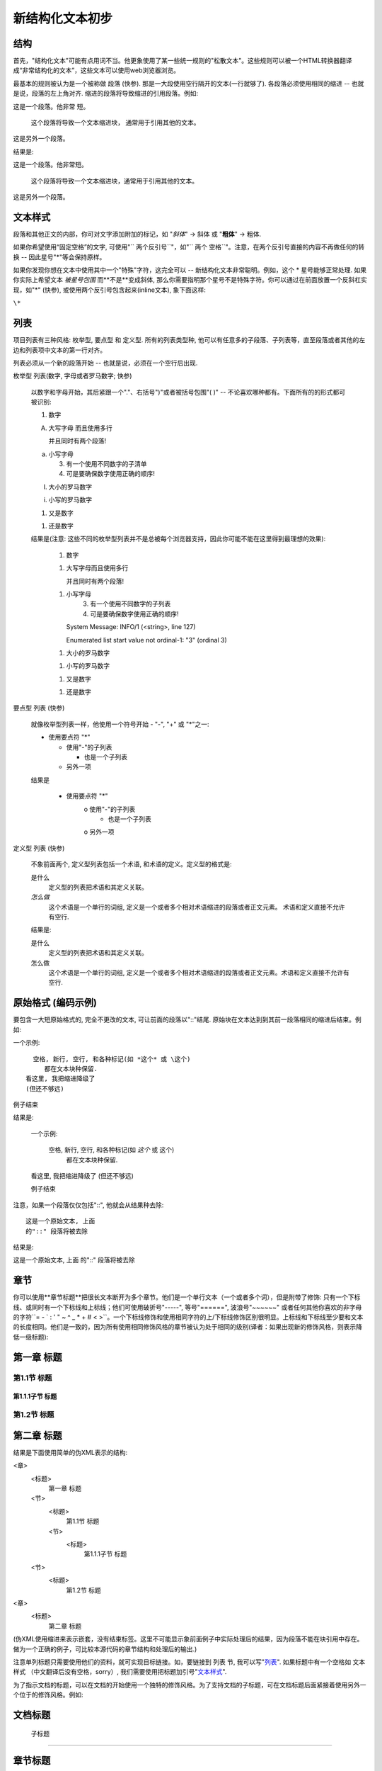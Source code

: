 ﻿.. _restructureedtext_quickstart:

*************************
新结构化文本初步
*************************

结构
=========
首先，"结构化文本"可能有点用词不当。他更象使用了某一些统一规则的"松散文本"。这些规则可以被一个HTML转换器翻译成“非常结构化的文本”，这些文本可以使用web浏览器浏览。

最基本的规则被认为是一个被称做 段落 (快参). 那是一大段使用空行隔开的文本(一行就够了). 各段落必须使用相同的缩进 -- 也就是说，段落的左上角对齐. 缩进的段落将导致缩进的引用段落。例如::

这是一个段落。他非常
短。

   这个段落将导致一个文本缩进块，
   通常用于引用其他的文本。

这是另外一个段落。

结果是:

这是一个段落。他非常短。

    这个段落将导致一个文本缩进块，通常用于引用其他的文本。

这是另外一个段落。

文本样式
===========

段落和其他正文的内部，你可对文字添加附加的标记，如 "*斜体*" -> 斜体 或 "**粗体**" -> 粗体.

如果你希望使用“固定空格”的文字, 可使用"`` 两个反引号``"，如"`` 两个  空格``"。注意，在两个反引号直接的内容不再做任何的转换 -- 因此星号"*"等会保持原样。

如果你发现你想在文本中使用其中一个"特殊"字符，这完全可以 -- 新结构化文本非常聪明。例如，这个 * 星号能够正常处理. 如果你实际上希望文本 *被星号包围* 而**不是**变成斜体, 那么你需要指明那个星号不是特殊字符。你可以通过在前面放置一个反斜杠实现，如"\*" (快参), 或使用两个反引号包含起来(inline文本), 象下面这样:

``\*``

列表
=============

项目列表有三种风格: 枚举型, 要点型 和 定义型. 所有的列表类型种, 他可以有任意多的子段落、子列表等，直至段落或者其他的左边和列表项中文本的第一行对齐。

列表必须从一个新的段落开始 -- 也就是说，必须在一个空行后出现.

枚举型 列表(数字, 字母或者罗马数字; 快参)

    以数字和字母开始，其后紧跟一个"."、右括号")"或者被括号包围"( )" -- 不论喜欢哪种都有。下面所有的的形式都可被识别:

    1. 数字

    A. 大写字母
       而且使用多行

       并且同时有两个段落!

    a. 小写字母

       3. 有一个使用不同数字的子清单
       4. 可是要确保数字使用正确的顺序!

    I. 大小的罗马数字

    i. 小写的罗马数字

    (1) 又是数字

    1) 还是数字

    结果是(注意: 这些不同的枚举型列表并不是总被每个浏览器支持，因此你可能不能在这里得到最理想的效果):

       1. 数字 

       1.

          大写字母而且使用多行

          并且同时有两个段落!

       1.

          小写字母
             3. 有一个使用不同数字的子列表
             4. 可是要确保数字使用正确的顺序! 

          System Message: INFO/1 (<string>, line 127)

          Enumerated list start value not ordinal-1: "3" (ordinal 3)

       1. 大小的罗马数字 

       1. 小写的罗马数字 

       1. 又是数字 

       1. 还是数字 

要点型 列表 (快参)

    就像枚举型列表一样，他使用一个符号开始 - "-", "+" 或 "*"之一:

    * 使用要点符 "*"

      - 使用"-"的子列表

        + 也是一个子列表

      - 另外一项

    结果是

        * 使用要点符 "*"
              o 使用"-"的子列表
                    + 也是一个子列表 
              o 另外一项 

定义型 列表 (快参)

    不象前面两个, 定义型列表包括一个术语, 和术语的定义。定义型的格式是:

    是什么
      定义型的列表把术语和其定义关联。

    *怎么做*
      这个术语是一个单行的词组, 定义是一个或者多个相对术语缩进的段落或者正文元素。
      术语和定义直接不允许有空行.

    结果是:

    是什么
        定义型的列表把术语和其定义关联。 
    怎么做
        这个术语是一个单行的词组, 定义是一个或者多个相对术语缩进的段落或者正文元素。术语和定义直接不允许有空行. 

原始格式 (编码示例)
==============================

要包含一大短原始格式的, 完全不更改的文本, 可让前面的段落以"::"结尾. 原始块在文本达到到其前一段落相同的缩进后结束。例如:

一个示例::

    空格, 新行, 空行, 和各种标记(如 *这个* 或 \这个)
       都在文本块种保留.
  看这里, 我把缩进降级了
  (但还不够远)

例子结束

结果是:

    一个示例:

      空格, 新行, 空行, 和各种标记(如 *这个* 或 \这个)
         都在文本块种保留.
    看这里, 我把缩进降级了
    (但还不够远)

    例子结束

注意，如果一个段落仅仅包括"::", 他就会从结果种去除:

::

    这是一个原始文本, 上面
    的"::" 段落将被去除

结果是:

这是一个原始文本, 上面
的"::" 段落将被去除

章节
=====================
你可以使用**章节标题**把很长文本断开为多个章节。他们是一个单行文本（一个或者多个词），但是附带了修饰: 只有一个下标线、或同时有一个下标线和上标线；他们可使用破折号"-----", 等号"======", 波浪号"~~~~~~" 或者任何其他你喜欢的非字母的字符``= - ` : ' " ~ ^ _ * + # < >``。一个下标线修饰和使用相同字符的上/下标线修饰区别很明显。上标线和下标线至少要和文本的长度相同。他们是一致的，因为所有使用相同修饰风格的章节被认为处于相同的级别(译者：如果出现新的修饰风格，则表示降低一级标题)::

第一章 标题
==========

第1.1节 标题
-----------

第1.1.1子节 标题
~~~~~~~~~~~~~~~

第1.2节 标题
-----------

第二章 标题
===========

结果是下面使用简单的伪XML表示的结构:

<章>
    <标题>
        第一章 标题
    <节>
        <标题>
            第1.1节 标题
        <节>
            <标题>
                第1.1.1子节 标题
    <节>
        <标题>
            第1.2节 标题
<章>
    <标题>
        第二章 标题

(伪XML使用缩进来表示嵌套，没有结束标签。这里不可能显示象前面例子中实际处理后的结果，因为段落不能在块引用中存在。做为一个正确的例子，可比较本源代码的章节结构和处理后的输出.)

注意单列标题只需要使用他们的资料，就可实现目标链接。如，要链接到 列表 节, 我可以写"列表_". 如果标题中有一个空格如 文本样式 （中文翻译后没有空格，sorry）, 我们需要使用把标题加引号"`文本样式`_".

为了指示文档的标题，可以在文档的开始使用一个独特的修饰风格。为了支持文档的子标题，可在文档标题后面紧接着使用另外一个位于的修饰风格。例如:


文档标题
================

 子标题
----------

章节标题
=============

...

注意"文档标题"和"章节标题"都是使用等号标记，但是他们是不同的和无关的风格. 使用上下标的标题（不是只做下标的）的文本可据美观的需要插入.

图片
===================

要在文档种包含一个图片, 你应该使用 图片 指令. 例如:

.. image:: http://plone.org/logo.jpg

结果是:

http://plone.org/logo.jpg 部分指示了希望在文档中显示的图片的文件名。这里对放置的图片没有做限制(格式、大小等). 如果图片要在HTML中显示，你希望提供一些附加的信息，你可以:

.. image:: http://plone.org/logo.jpg
   :height: 100
   :width: 200
   :scale: 50
   :alt: 替换文本

欲知更多信息，请查看图片指令的 完整文档 .
后续是什么?

这里对新结构化文本的最常用功能进行了简单的介绍，但是仍然还有很多功能需要探索。 新结构化文本快速参考 用户参考是一个下面很好的一个去处。要得到更加完整的详细信息， 新结构化文本标记规范 是应该去的地方 [1].

有问题的用户，或者在Docutils和新结构化文本方面需要帮助的用户，可以 发送一个消息 到 Docutils用户邮件列表. Docutils项目网站 有更多的信息.
[1] 	如果这个相对链接无法工作, 使用这个官方文档: http://docutils.sourceforge.net/spec/rst/reStructuredText.html.


链接的处理
================================

外部链接，如 Python. Python 的链接可再次使用。也可以不声名代号的，比如 新浪网

原始文本:

外部链接，如 Python_. Python_ 的链接可再次使用。也可以不声名代号的，比如 `新浪网`__

.. _Python: http://www.python.org/
__ http://www.sina.com.cn

表格的处理
=================================
复杂的网格表:

System Message: ERROR/3 (<string>, line 379)

Malformed table.

+------------+------------+-----------+
|  表  头    1 | 表 头    2   | 表 头    3  |
+============+============+===========+
| body row 1 | column 2   | column 3  |
+------------+------------+-----------+
| body row 2 | Cells may span columns.|
+------------+------------+-----------+
| body row 3 | Cells may  | - Cells   |
+------------+ span rows. | - contain |
| body row 4 |            | - blocks. |
+------------+------------+-----------+

原始文本:

+------------+------------+-----------+
|  表  头    1 | 表 头    2   | 表 头    3  |
+============+============+===========+
| body row 1 | column 2   | column 3  |
+------------+------------+-----------+
| body row 2 | Cells may span columns.|
+------------+------------+-----------+
| body row 3 | Cells may  | - Cells   |
+------------+ span rows. | - contain |
| body row 4 |            | - blocks. |
+------------+------------+-----------+

简单表:
输入 	输出
A 	B 	A or B
False 	False 	False
True 	False 	True
False 	True 	True
True 	True 	True

原始文本:

=====  =====  ======
   输入         输出
------------  ------
  A      B    A or B
=====  =====  ======
False  False  False
True   False  True
False  True   True
True   True   True
=====  =====  ======

表格的处理对中文支持还有些问题。主要是由于在视觉上中文字符的宽度和英文不同。一种解决方法是，使用全角格式字符．